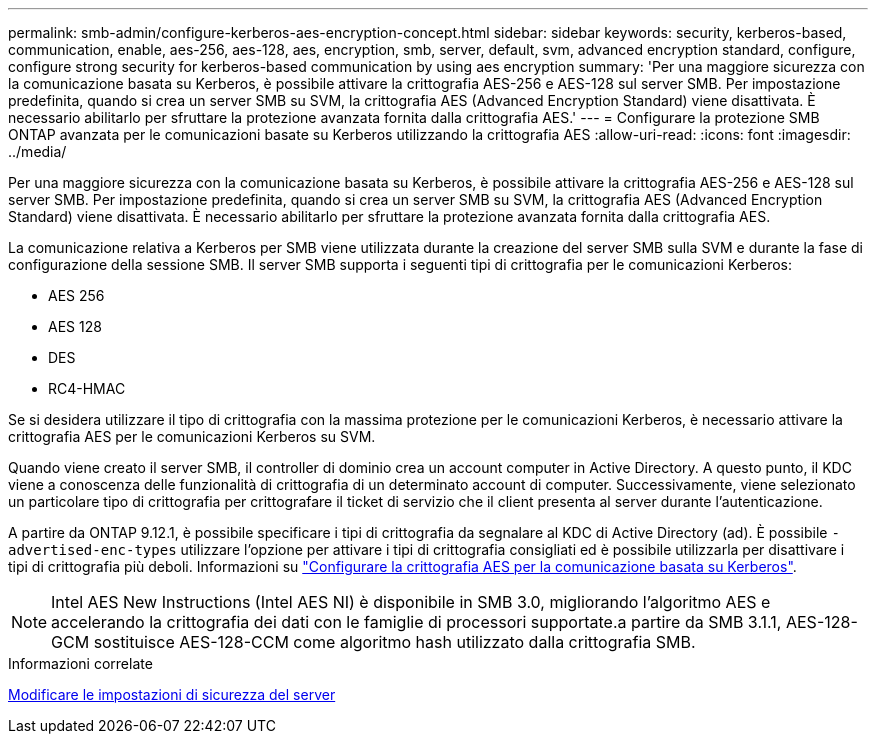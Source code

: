 ---
permalink: smb-admin/configure-kerberos-aes-encryption-concept.html 
sidebar: sidebar 
keywords: security, kerberos-based, communication, enable, aes-256, aes-128, aes, encryption, smb, server, default, svm, advanced encryption standard, configure, configure strong security for kerberos-based communication by using aes encryption 
summary: 'Per una maggiore sicurezza con la comunicazione basata su Kerberos, è possibile attivare la crittografia AES-256 e AES-128 sul server SMB. Per impostazione predefinita, quando si crea un server SMB su SVM, la crittografia AES (Advanced Encryption Standard) viene disattivata. È necessario abilitarlo per sfruttare la protezione avanzata fornita dalla crittografia AES.' 
---
= Configurare la protezione SMB ONTAP avanzata per le comunicazioni basate su Kerberos utilizzando la crittografia AES
:allow-uri-read: 
:icons: font
:imagesdir: ../media/


[role="lead"]
Per una maggiore sicurezza con la comunicazione basata su Kerberos, è possibile attivare la crittografia AES-256 e AES-128 sul server SMB. Per impostazione predefinita, quando si crea un server SMB su SVM, la crittografia AES (Advanced Encryption Standard) viene disattivata. È necessario abilitarlo per sfruttare la protezione avanzata fornita dalla crittografia AES.

La comunicazione relativa a Kerberos per SMB viene utilizzata durante la creazione del server SMB sulla SVM e durante la fase di configurazione della sessione SMB. Il server SMB supporta i seguenti tipi di crittografia per le comunicazioni Kerberos:

* AES 256
* AES 128
* DES
* RC4-HMAC


Se si desidera utilizzare il tipo di crittografia con la massima protezione per le comunicazioni Kerberos, è necessario attivare la crittografia AES per le comunicazioni Kerberos su SVM.

Quando viene creato il server SMB, il controller di dominio crea un account computer in Active Directory. A questo punto, il KDC viene a conoscenza delle funzionalità di crittografia di un determinato account di computer. Successivamente, viene selezionato un particolare tipo di crittografia per crittografare il ticket di servizio che il client presenta al server durante l'autenticazione.

A partire da ONTAP 9.12.1, è possibile specificare i tipi di crittografia da segnalare al KDC di Active Directory (ad). È possibile `-advertised-enc-types` utilizzare l'opzione per attivare i tipi di crittografia consigliati ed è possibile utilizzarla per disattivare i tipi di crittografia più deboli. Informazioni su link:enable-disable-aes-encryption-kerberos-task.html["Configurare la crittografia AES per la comunicazione basata su Kerberos"].

[NOTE]
====
Intel AES New Instructions (Intel AES NI) è disponibile in SMB 3.0, migliorando l'algoritmo AES e accelerando la crittografia dei dati con le famiglie di processori supportate.a partire da SMB 3.1.1, AES-128-GCM sostituisce AES-128-CCM come algoritmo hash utilizzato dalla crittografia SMB.

====
.Informazioni correlate
xref:modify-server-kerberos-security-settings-task.adoc[Modificare le impostazioni di sicurezza del server]
